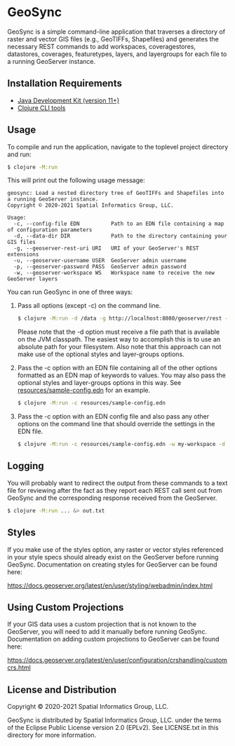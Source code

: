 * GeoSync

GeoSync is a simple command-line application that traverses a
directory of raster and vector GIS files (e.g., GeoTIFFs, Shapefiles)
and generates the necessary REST commands to add workspaces,
coveragestores, datastores, coverages, featuretypes, layers, and
layergroups for each file to a running GeoServer instance.

** Installation Requirements

- [[https://jdk.java.net][Java Development Kit (version 11+)]]
- [[https://clojure.org/guides/getting_started][Clojure CLI tools]]

** Usage

To compile and run the application, navigate to the toplevel project
directory and run:

#+begin_src sh
$ clojure -M:run
#+end_src

This will print out the following usage message:

#+begin_example
geosync: Load a nested directory tree of GeoTIFFs and Shapefiles into a running GeoServer instance.
Copyright © 2020-2021 Spatial Informatics Group, LLC.

Usage:
  -c, --config-file EDN          Path to an EDN file containing a map of configuration parameters
  -d, --data-dir DIR             Path to the directory containing your GIS files
  -g, --geoserver-rest-uri URI   URI of your GeoServer's REST extensions
  -u, --geoserver-username USER  GeoServer admin username
  -p, --geoserver-password PASS  GeoServer admin password
  -w, --geoserver-workspace WS   Workspace name to receive the new GeoServer layers
#+end_example

You can run GeoSync in one of three ways:

1. Pass all options (except -c) on the command line.

   #+begin_src sh
   $ clojure -M:run -d /data -g http://localhost:8080/geoserver/rest -u admin -p geoserver -w demo
   #+end_src

   Please note that the -d option must receive a file path that is
   available on the JVM classpath. The easiest way to accomplish this
   is to use an absolute path for your filesystem. Also note that this
   approach can not make use of the optional styles and layer-groups
   options.

2. Pass the -c option with an EDN file containing all of the other
   options formatted as an EDN map of keywords to values. You may also
   pass the optional styles and layer-groups options in this way. See
   [[file:resources/sample-config.edn][resources/sample-config.edn]] for an example.

   #+begin_src sh
   $ clojure -M:run -c resources/sample-config.edn
   #+end_src

3. Pass the -c option with an EDN config file and also pass any other
   options on the command line that should override the settings in
   the EDN file.

   #+begin_src sh
   $ clojure -M:run -c resources/sample-config.edn -w my-workspace -d /my/data/directory
   #+end_src

** Logging

You will probably want to redirect the output from these commands to a
text file for reviewing after the fact as they report each REST call
sent out from GeoSync and the corresponding response received from the
GeoServer.

#+begin_src sh
$ clojure -M:run ... &> out.txt
#+end_src

** Styles

If you make use of the styles option, any raster or vector styles
referenced in your style specs should already exist on the GeoServer
before running GeoSync. Documentation on creating styles for GeoServer
can be found here:

https://docs.geoserver.org/latest/en/user/styling/webadmin/index.html

** Using Custom Projections

If your GIS data uses a custom projection that is not known to the
GeoServer, you will need to add it manually before running GeoSync.
Documentation on adding custom projections to GeoServer can be found
here:

https://docs.geoserver.org/latest/en/user/configuration/crshandling/customcrs.html

** License and Distribution

Copyright © 2020-2021 Spatial Informatics Group, LLC.

GeoSync is distributed by Spatial Informatics Group, LLC. under the
terms of the Eclipse Public License version 2.0 (EPLv2). See
LICENSE.txt in this directory for more information.
